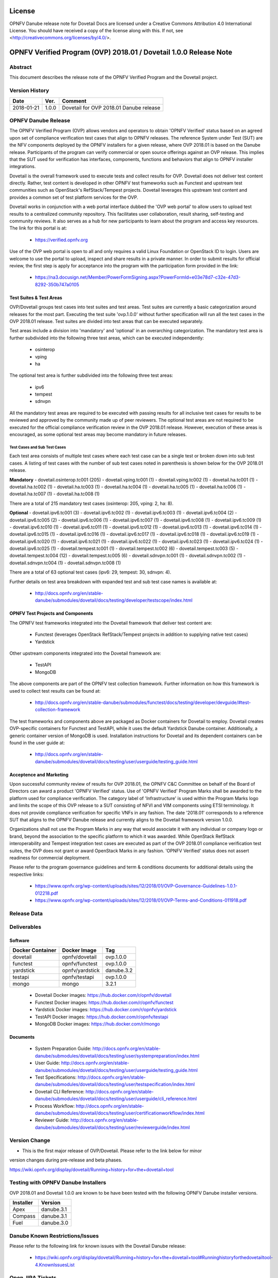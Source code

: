 .. This work is licensed under a Creative Commons Attribution 4.0 International License.
.. SPDX-License-Identifier: CC-BY-4.0

=======
License
=======

OPNFV Danube release note for Dovetail Docs
are licensed under a Creative Commons Attribution 4.0 International License.
You should have received a copy of the license along with this.
If not, see <http://creativecommons.org/licenses/by/4.0/>.

==================================================================
OPNFV Verified Program (OVP) 2018.01 / Dovetail 1.0.0 Release Note
==================================================================

Abstract
========

This document describes the release note of the OPNFV Verified Program and the Dovetail project.


Version History
===============

+------------+----------+--------------------------+
| **Date**   | **Ver.** | **Comment**              |
|            |          |                          |
+------------+----------+--------------------------+
| 2018-01-21 | 1.0.0    | Dovetail for OVP 2018.01 |
|            |          | Danube release           |
+------------+----------+--------------------------+

OPNFV Danube Release
====================

The OPNFV Verified Program (OVP) allows vendors and operators to obtain 'OPNFV Verified'
status based on an agreed upon set of compliance verification test cases that align to OPNFV
releases. The reference System under Test (SUT) are the NFV components deployed by the OPNFV
installers for a given release, where OVP 2018.01 is based on the Danube release. Participants
of the program can verify commercial or open source offerings against an OVP release. This implies
that the SUT used for verification has interfaces, components, functions and behaviors that align
to OPNFV installer integrations.

Dovetail is the overall framework used to execute tests and collect results for OVP. Dovetail does
not deliver test content directly. Rather, test content is developed in other OPNFV test frameworks
such as Functest and upstream test communities such as OpenStack's RefStack/Tempest projects.
Dovetail leverages this upstream test content and provides a common set of test platform services
for the OVP.

Dovetail works in conjunction with a web portal interface dubbed the 'OVP web portal' to allow
users to upload test results to a centralized community repository. This facilitates user
collaboration, result sharing, self-testing and community reviews. It also serves as a hub for
new participants to learn about the program and access key resources. The link for this portal
is at:

 * https://verified.opnfv.org

Use of the OVP web portal is open to all and only requires a valid Linux Foundation or OpenStack
ID to login. Users are welcome to use the portal to upload, inspect and share results in a private
manner. In order to submit results for official review, the first step is apply for acceptance
into the program with the participation form provided in the link:

 * https://na3.docusign.net/Member/PowerFormSigning.aspx?PowerFormId=e03e78d7-c32e-47d3-8292-350b747a0105

Test Suites & Test Areas
------------------------

OVP/Dovetail groups test cases into test suites and test areas. Test suites are currently a basic
categorization around releases for the most part. Executing the test suite 'ovp.1.0.0' without
further specification will run all the test cases in the OVP 2018.01 release. Test suites are
divided into test areas that can be executed separately.

Test areas include a division into 'mandatory' and 'optional' in an overarching categorization.
The mandatory test area is further subdivided into the following three test areas, which can
be executed independently:

 * osinterop
 * vping
 * ha

The optional test area is further subdivided into the following three test areas:

 * ipv6
 * tempest
 * sdnvpn

All the mandatory test areas are required to be executed with passing results for all inclusive
test cases for results to be reviewed and approved by the community made up of peer reviewers.
The optional test areas are not required to be executed for the official compliance verification
review in the OVP 2018.01 release. However, execution of these areas is encouraged, as some
optional test areas may become mandatory in future releases.

Test Cases and Sub Test Cases
^^^^^^^^^^^^^^^^^^^^^^^^^^^^^

Each test area consists of multiple test cases where each test case can be a single test or
broken down into sub test cases. A listing of test cases with the number of sub test cases noted
in parenthesis is shown below for the OVP 2018.01 release.

**Mandatory**
- dovetail.osinterop.tc001 (205)
- dovetail.vping.tc001 (1)
- dovetail.vping.tc002 (1)
- dovetail.ha.tc001 (1)
- dovetail.ha.tc002 (1)
- dovetail.ha.tc003 (1)
- dovetail.ha.tc004 (1)
- dovetail.ha.tc005 (1)
- dovetail.ha.tc006 (1)
- dovetail.ha.tc007 (1)
- dovetail.ha.tc008 (1)

There are a total of 215 mandatory test cases (osinterop: 205, vping: 2, ha: 8).

**Optional**
- dovetail.ipv6.tc001 (3)
- dovetail.ipv6.tc002 (1)
- dovetail.ipv6.tc003 (1)
- dovetail.ipv6.tc004 (2)
- dovetail.ipv6.tc005 (2)
- dovetail.ipv6.tc006 (1)
- dovetail.ipv6.tc007 (1)
- dovetail.ipv6.tc008 (1)
- dovetail.ipv6.tc009 (1)
- dovetail.ipv6.tc010 (1)
- dovetail.ipv6.tc011 (1)
- dovetail.ipv6.tc012 (1)
- dovetail.ipv6.tc013 (1)
- dovetail.ipv6.tc014 (1)
- dovetail.ipv6.tc015 (1)
- dovetail.ipv6.tc016 (1)
- dovetail.ipv6.tc017 (1)
- dovetail.ipv6.tc018 (1)
- dovetail.ipv6.tc019 (1)
- dovetail.ipv6.tc020 (1)
- dovetail.ipv6.tc021 (1)
- dovetail.ipv6.tc022 (1)
- dovetail.ipv6.tc023 (1)
- dovetail.ipv6.tc024 (1)
- dovetail.ipv6.tc025 (1)
- dovetail.tempest.tc001 (1)
- dovetail.tempest.tc002 (6)
- dovetail.tempest.tc003 (5)
- dovetail.tempest.tc004 (12)
- dovetail.tempest.tc005 (6)
- dovetail.sdnvpn.tc001 (1)
- dovetail.sdnvpn.tc002 (1)
- dovetail.sdnvpn.tc004 (1)
- dovetail.sdnvpn.tc008 (1)

There are a total of 63 optional test cases (ipv6: 29, tempest: 30, sdnvpn: 4).

Further details on test area breakdown with expanded test and sub test case names is available at:

 * http://docs.opnfv.org/en/stable-danube/submodules/dovetail/docs/testing/developer/testscope/index.html

OPNFV Test Projects and Components
----------------------------------

The OPNFV test frameworks integrated into the Dovetail framework that deliver test content are:

 * Functest (leverages OpenStack RefStack/Tempest projects in addition to supplying native test cases)
 * Yardstick

Other upstream components integrated into the Dovetail framework are:

 * TestAPI
 * MongoDB

The above components are part of the OPNFV test collection framework. Further information on how
this framework is used to collect test results can be found at:

 * http://docs.opnfv.org/en/stable-danube/submodules/functest/docs/testing/developer/devguide/#test-collection-framework

The test frameworks and components above are packaged as Docker containers for Dovetail to employ.
Dovetail creates OVP-specific containers for Functest and TestAPI, while it uses the default
Yardstick Danube container. Additionally, a generic container version of MongoDB is used.
Installation instructions for Dovetail and its dependent containers can be found in the user
guide at:

 * http://docs.opnfv.org/en/stable-danube/submodules/dovetail/docs/testing/user/userguide/testing_guide.html

Acceptence and Marketing
------------------------

Upon successful community review of results for OVP 2018.01, the OPNFV C&C Committee on behalf of
the Board of Directors can award a product 'OPNFV Verified' status. Use of 'OPNFV Verified'
Program Marks shall be awarded to the platform used for compliance verification. The category label
of 'Infrastructure' is used within the Program Marks logo and limits the scope of this OVP release
to a SUT consisting of NFVI and VIM components using ETSI terminology. It does not provide
compliance verification for specific VNFs in any fashion. The date '2018.01' corresponds to a
reference SUT that aligns to the OPNFV Danube release and currently aligns to the Dovetail
framework version 1.0.0.

Organizations shall not use the Program Marks in any way that would associate it with any
individual or company logo or brand, beyond the association to the specific platform to which it
was awarded. While OpenStack RefStack interoperability and Tempest integration test cases are
executed as part of the OVP 2018.01 compliance verification test suites, the OVP does not grant or
award OpenStack Marks in any fashion. 'OPNFV Verified' status does not assert readiness for
commercial deployment.

Please refer to the program governance guidelines and term & conditions documents for additional
details using the respective links:

 * https://www.opnfv.org/wp-content/uploads/sites/12/2018/01/OVP-Governance-Guidelines-1.0.1-012218.pdf
 * https://www.opnfv.org/wp-content/uploads/sites/12/2018/01/OVP-Terms-and-Conditions-011918.pdf

Release Data
============

+--------------------------------------+---------------------------------------+
| **Project**                          | Dovetail                              |
|                                      |                                       |
+--------------------------------------+---------------------------------------+
| **Repo tag**                         | ovp.1.0.0                             |
|                                      |                                       |
+--------------------------------------+---------------------------------------+
| **Release designation**              | OPNFV Verified Program (OVP)          |
|                                      | 2018.01 (Danube)                      |
+--------------------------------------+---------------------------------------+
| **Release date**                     | January 21st 2018                      |
|                                      |                                       |
+--------------------------------------+---------------------------------------+
| **Purpose of the delivery**          | Support OVP 2018.01 release with      |
|                                      | OPNFV Danube release as reference SUT |
+--------------------------------------+---------------------------------------+

Deliverables
============

Software
--------

+-----------------+----------------------+-------------+
|  Docker         | Docker Image         | Tag         |
|  Container      |                      |             |
+=================+======================+=============+
| dovetail        |  opnfv/dovetail      |  ovp.1.0.0  |
+-----------------+----------------------+-------------+
| functest        |  opnfv/functest      |  ovp.1.0.0  |
+-----------------+----------------------+-------------+
| yardstick       |  opnfv/yardstick     |  danube.3.2 |
+-----------------+----------------------+-------------+
| testapi         |  opnfv/testapi       |  ovp.1.0.0  |
+-----------------+----------------------+-------------+
| mongo           |  mongo               |  3.2.1      |
+-----------------+----------------------+-------------+


 - Dovetail Docker images: https://hub.docker.com/r/opnfv/dovetail

 - Functest Docker images: https://hub.docker.com/r/opnfv/functest

 - Yardstick Docker images: https://hub.docker.com/r/opnfv/yardstick

 - TestAPI Docker images: https://hub.docker.com/r/opnfv/testapi

 - MongoDB Docker images: https://hub.docker.com/r/mongo


Documents
---------

 - System Preparation Guide: http://docs.opnfv.org/en/stable-danube/submodules/dovetail/docs/testing/user/systempreparation/index.html

 - User Guide: http://docs.opnfv.org/en/stable-danube/submodules/dovetail/docs/testing/user/userguide/testing_guide.html

 - Test Specifications: http://docs.opnfv.org/en/stable-danube/submodules/dovetail/docs/testing/user/testspecification/index.html

 - Dovetail CLI Reference: http://docs.opnfv.org/en/stable-danube/submodules/dovetail/docs/testing/user/userguide/cli_reference.html

 - Process Workflow: http://docs.opnfv.org/en/stable-danube/submodules/dovetail/docs/testing/user/certificationworkflow/index.html

 - Reviewer Guide: http://docs.opnfv.org/en/stable-danube/submodules/dovetail/docs/testing/user/reviewerguide/index.html


Version Change
==============

- This is the first major release of OVP/Dovetail. Please refer to the link below for minor
version changes during pre-release and beta phases.

https://wiki.opnfv.org/display/dovetail/Running+history+for+the+dovetail+tool

Testing with OPNFV Danube Installers
====================================

OVP 2018.01 and Dovetail 1.0.0 are known to be have been tested with the following OPNFV
Danube installer versions.

+-----------------+----------------------+
|   Installer     |      Version         |
+=================+======================+
|   Apex          |      danube.3.1      |
+-----------------+----------------------+
|   Compass       |      danube.3.1      |
+-----------------+----------------------+
|   Fuel          |      danube.3.0      |
+-----------------+----------------------+


Danube Known Restrictions/Issues
==================================

Please refer to the following link for known issues with the Dovetail Danube release:

 * https://wiki.opnfv.org/display/dovetail/Running+history+for+the+dovetail+tool#Runninghistoryforthedovetailtool-4.KnownIssuesList

Open JIRA Tickets
=================

+------------------+-----------------------------------------------+
|   JIRA           |         Description                           |
+==================+===============================================+
|                  |                                               |
|                  |                                               |
+------------------+-----------------------------------------------+

All blocking tickets have been fixed.


Useful Links
============

 - OVP Web Portal: https://verified.opnfv.org

 - Wiki Project Page: https://wiki.opnfv.org/display/dovetail

 - Dovetail Repo: https://git.opnfv.org/dovetail/

 - Dovetail CI dashboard: https://build.opnfv.org/ci/view/dovetail/

 - JIRA dashboard: https://jira.opnfv.org/secure/RapidBoard.jspa?rapidView=149

 - Dovetail IRC Channel: #opnfv-dovetail

 - Dovetail Test Configuration: https://git.opnfv.org/dovetail/tree/dovetail/compliance/ovp.1.0.0.yml
